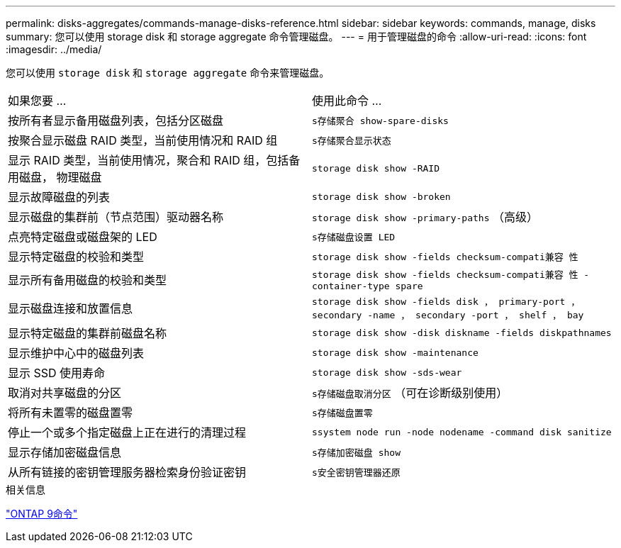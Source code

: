 ---
permalink: disks-aggregates/commands-manage-disks-reference.html 
sidebar: sidebar 
keywords: commands, manage, disks 
summary: 您可以使用 storage disk 和 storage aggregate 命令管理磁盘。 
---
= 用于管理磁盘的命令
:allow-uri-read: 
:icons: font
:imagesdir: ../media/


[role="lead"]
您可以使用 `storage disk` 和 `storage aggregate` 命令来管理磁盘。

|===


| 如果您要 ... | 使用此命令 ... 


 a| 
按所有者显示备用磁盘列表，包括分区磁盘
 a| 
`s存储聚合 show-spare-disks`



 a| 
按聚合显示磁盘 RAID 类型，当前使用情况和 RAID 组
 a| 
`s存储聚合显示状态`



 a| 
显示 RAID 类型，当前使用情况，聚合和 RAID 组，包括备用磁盘， 物理磁盘
 a| 
`storage disk show -RAID`



 a| 
显示故障磁盘的列表
 a| 
`storage disk show -broken`



 a| 
显示磁盘的集群前（节点范围）驱动器名称
 a| 
`storage disk show -primary-paths` （高级）



 a| 
点亮特定磁盘或磁盘架的 LED
 a| 
`s存储磁盘设置 LED`



 a| 
显示特定磁盘的校验和类型
 a| 
`storage disk show -fields checksum-compati兼容 性`



 a| 
显示所有备用磁盘的校验和类型
 a| 
`storage disk show -fields checksum-compati兼容 性 -container-type spare`



 a| 
显示磁盘连接和放置信息
 a| 
`storage disk show -fields disk ， primary-port ， secondary -name ， secondary -port ， shelf ， bay`



 a| 
显示特定磁盘的集群前磁盘名称
 a| 
`storage disk show -disk diskname -fields diskpathnames`



 a| 
显示维护中心中的磁盘列表
 a| 
`storage disk show -maintenance`



 a| 
显示 SSD 使用寿命
 a| 
`storage disk show -sds-wear`



 a| 
取消对共享磁盘的分区
 a| 
`s存储磁盘取消分区` （可在诊断级别使用）



 a| 
将所有未置零的磁盘置零
 a| 
`s存储磁盘置零`



 a| 
停止一个或多个指定磁盘上正在进行的清理过程
 a| 
`ssystem node run -node nodename -command disk sanitize`



 a| 
显示存储加密磁盘信息
 a| 
`s存储加密磁盘 show`



 a| 
从所有链接的密钥管理服务器检索身份验证密钥
 a| 
`s安全密钥管理器还原`

|===
.相关信息
http://docs.netapp.com/ontap-9/topic/com.netapp.doc.dot-cm-cmpr/GUID-5CB10C70-AC11-41C0-8C16-B4D0DF916E9B.html["ONTAP 9命令"^]
